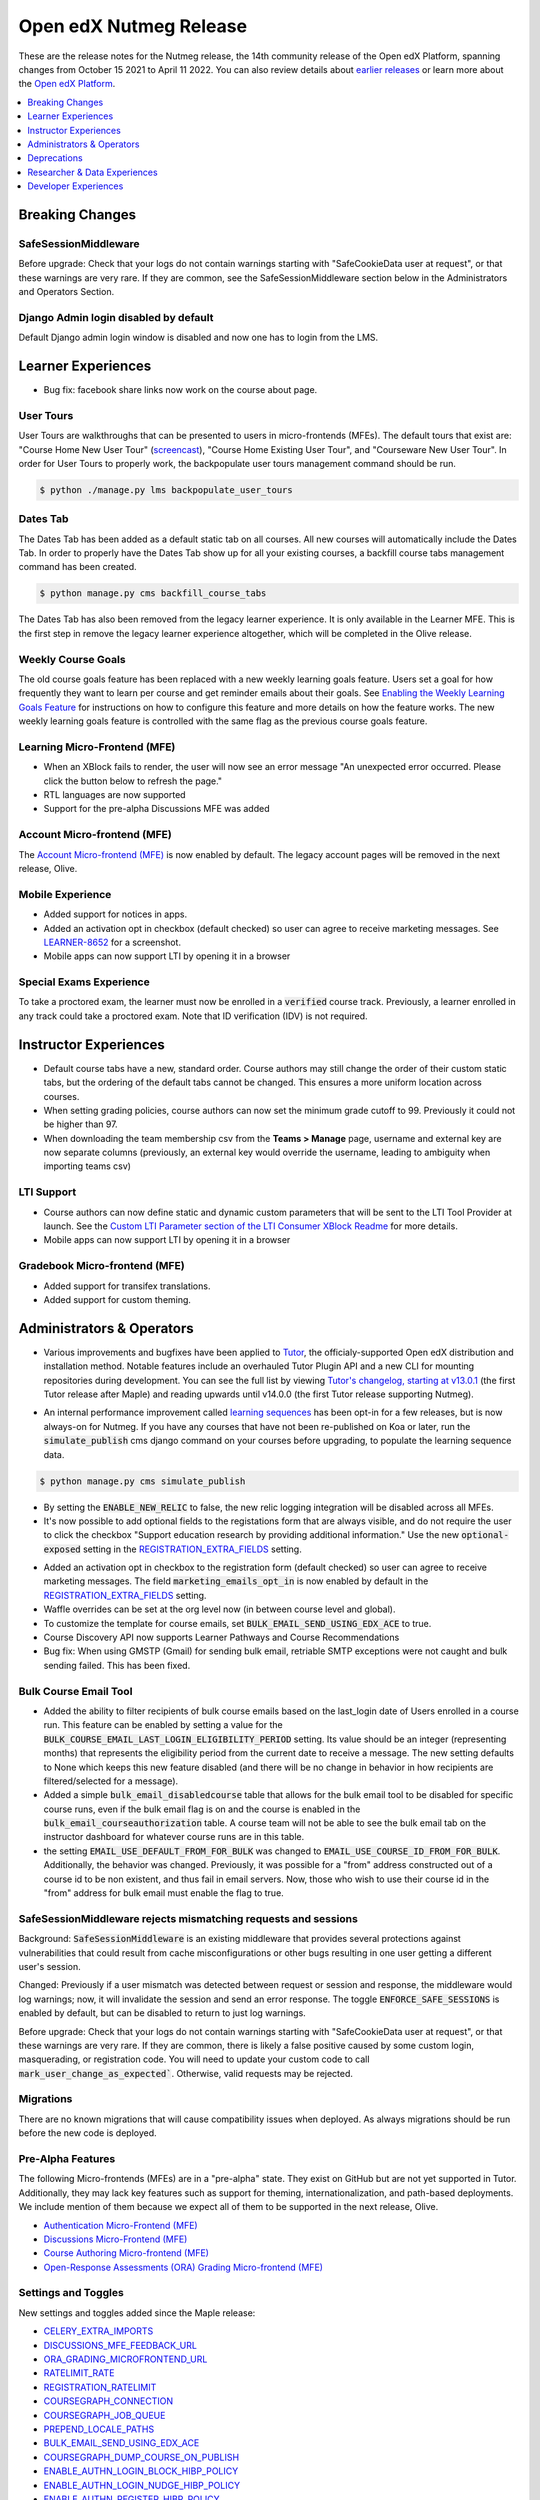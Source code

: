 .. _Open edX Nutmeg Release:

#######################
Open edX Nutmeg Release
#######################

These are the release notes for the Nutmeg release, the 14th community release of the Open edX Platform, spanning changes from October 15 2021 to April 11 2022.  You can also review details about `earlier releases`_ or learn more about the `Open edX Platform`_.

.. _earlier releases: https://edx.readthedocs.io/projects/edx-developer-docs/en/latest/named_releases.html
.. _Open edX Platform: https://openedx.org

.. contents::
 :depth: 1
 :local:

================
Breaking Changes
================

SafeSessionMiddleware
---------------------
Before upgrade: Check that your logs do not contain warnings starting with "SafeCookieData user at request", or that these warnings are very rare. If they are common, see the SafeSessionMiddleware section below in the Administrators and Operators Section.

Django Admin login disabled by default
--------------------------------------
Default Django admin login window is disabled and now one has to login from the LMS.

===================
Learner Experiences
===================

* Bug fix: facebook share links now work on the course about page.

User Tours
----------
User Tours are walkthroughs that can be presented to users in micro-frontends (MFEs). The default tours that exist are: "Course Home New User Tour" (`screencast`_), "Course Home Existing User Tour", and "Courseware New User Tour".
In order for User Tours to properly work, the backpopulate user tours management command should be run.

.. _screencast: https://user-images.githubusercontent.com/25124041/143145608-6886237d-ea83-42a4-ac2c-555b07392723.mov

.. code-block:: shell

    $ python ./manage.py lms backpopulate_user_tours


Dates Tab
---------
The Dates Tab has been added as a default static tab on all courses. All new courses will automatically include the Dates Tab. In order to properly have the Dates Tab show up for all your existing courses, a backfill course tabs management command has been created.

.. code-block:: shell

    $ python manage.py cms backfill_course_tabs

The Dates Tab has also been removed from the legacy learner experience. It is only available in the Learner MFE. This is the first step in remove the legacy learner experience altogether, which will be completed in the Olive release.


Weekly Course Goals
-------------------
The old course goals feature has been replaced with a new weekly learning goals feature. Users set a goal for how frequently they want to learn per course and get reminder emails about their goals. See `Enabling the Weekly Learning Goals Feature`_ for instructions on how to configure this feature and more details on how the feature works. The new weekly learning goals feature is controlled with the same flag as the previous course goals feature.

.. _Enabling the Weekly Learning Goals Feature: https://edx.readthedocs.io/projects/edx-installing-configuring-and-running/en/latest/configuration/enable_weekly_learning_goals.html

Learning Micro-Frontend (MFE)
-----------------------------

* When an XBlock fails to render, the user will now see an error message "An unexpected error occurred. Please click the button below to refresh the page."
* RTL languages are now supported
* Support for the pre-alpha Discussions MFE was added


Account Micro-frontend (MFE)
----------------------------

The `Account Micro-frontend (MFE)`_ is now enabled by default. The legacy account pages will be removed in the next release, Olive.

.. _Account Micro-frontend (MFE): https://github.com/openedx/frontend-app-account


Mobile Experience
-----------------

* Added support for notices in apps.
* Added an activation opt in checkbox (default checked) so user can agree to receive marketing messages. See `LEARNER-8652`_ for a screenshot.
* Mobile apps can now support LTI by opening it in a browser

.. _LEARNER-8652: https://openedx.atlassian.net/browse/LEARNER-8652

Special Exams Experience
------------------------

To take a proctored exam, the learner must now be enrolled in a :code:`verified` course track. Previously, a learner enrolled in any track could take a proctored exam. Note that ID verification (IDV) is not required.


======================
Instructor Experiences
======================

* Default course tabs have a new, standard order. Course authors may still change the order of their custom static tabs, but the ordering of the default tabs cannot be changed. This ensures a more uniform location across courses.
* When setting grading policies, course authors can now set the minimum grade cutoff to 99. Previously it could not be higher than 97.
* When downloading the team membership csv from the **Teams > Manage** page, username and external key are now separate columns (previously, an external key would override the username, leading to ambiguity when importing teams csv)


LTI Support
-----------

* Course authors can now define static and dynamic custom parameters that will be sent to the LTI Tool Provider at launch. See the `Custom LTI Parameter section of the LTI Consumer XBlock Readme`_ for more details.
* Mobile apps can now support LTI by opening it in a browser

.. _Custom LTI Parameter section of the LTI Consumer XBlock Readme: https://github.com/openedx/xblock-lti-consumer/blob/master/README.rst#custom-lti-parameters

Gradebook Micro-frontend (MFE)
------------------------------

* Added support for transifex translations.
* Added support for custom theming.


==========================
Administrators & Operators
==========================

* Various improvements and bugfixes have been applied to `Tutor`_, the officialy-supported Open edX distribution and installation method. Notable features include an overhauled Tutor Plugin API and a new CLI for mounting repositories during development. You can see the full list by viewing `Tutor's changelog, starting at v13.0.1`_ (the first Tutor release after Maple) and reading upwards until v14.0.0 (the first Tutor release supporting Nutmeg).

.. _Tutor's changelog, starting at v13.0.1: https://github.com/overhangio/tutor/blob/master/CHANGELOG.md#v1301-2021-12-20
.. _Tutor: https://docs.tutor.overhang.io/

* An internal performance improvement called `learning sequences`_ has been opt-in for a few releases, but is now always-on for Nutmeg. If you have any courses that have not been re-published on Koa or later, run the :code:`simulate_publish` cms django command on your courses before upgrading, to populate the learning sequence data.

.. _learning sequences: https://github.com/openedx/edx-platform/blob/db32ff2cdf678fa8edd12c9da76a76eef0478614/openedx/core/djangoapps/content/learning_sequences/README.rst
.. code-block:: shell

    $ python manage.py cms simulate_publish

* By setting the :code:`ENABLE_NEW_RELIC` to false, the new relic logging integration will be disabled across all MFEs.

* It's now possible to add optional fields to the registations form that are always visible, and do not require the user to click the checkbox "Support education research by providing additional information." Use the new :code:`optional-exposed` setting in the `REGISTRATION_EXTRA_FIELDS`_ setting.

.. _REGISTRATION_EXTRA_FIELDS: https://edx.readthedocs.io/projects/edx-platform-technical/en/latest/settings.html#setting-REGISTRATION_EXTRA_FIELDS

* Added an activation opt in checkbox to the registration form (default checked) so user can agree to receive marketing messages. The field :code:`marketing_emails_opt_in` is now enabled by default in the `REGISTRATION_EXTRA_FIELDS`_ setting.

* Waffle overrides can be set at the org level now (in between course level and global).

* To customize the template for course emails, set :code:`BULK_EMAIL_SEND_USING_EDX_ACE` to true.

* Course Discovery API now supports Learner Pathways and Course Recommendations

* Bug fix: When using GMSTP (Gmail) for sending bulk email, retriable SMTP exceptions were not caught and bulk sending failed. This has been fixed.

Bulk Course Email Tool
----------------------

* Added the ability to filter recipients of bulk course emails based on the last_login date of Users enrolled in a course run. This feature can be enabled by setting a value for the :code:`BULK_COURSE_EMAIL_LAST_LOGIN_ELIGIBILITY_PERIOD` setting. Its value should be an integer (representing months) that represents the eligibility period from the current date to receive a message. The new setting defaults to None which keeps this new feature disabled (and there will be no change in behavior in how recipients are filtered/selected for a message).

* Added a simple :code:`bulk_email_disabledcourse` table that allows for the bulk email tool to be disabled for specific course runs, even if the bulk email flag is on and the course is enabled in the :code:`bulk_email_courseauthorization` table. A course team will not be able to see the bulk email tab on the instructor dashboard for whatever course runs are in this table.

* the setting :code:`EMAIL_USE_DEFAULT_FROM_FOR_BULK` was changed to :code:`EMAIL_USE_COURSE_ID_FROM_FOR_BULK`. Additionally, the behavior was changed.  Previously, it was possible for a "from" address constructed out of a course id to be non existent, and thus fail in email servers. Now, those who wish to use their course id  in the "from" address for bulk email must enable the flag to true.


SafeSessionMiddleware rejects mismatching requests and sessions
---------------------------------------------------------------

Background: :code:`SafeSessionMiddleware` is an existing middleware that provides several protections against vulnerabilities that could result from cache misconfigurations or other bugs resulting in one user getting a different user's session.

Changed: Previously if a user mismatch was detected between request or session and response, the middleware would log warnings; now, it will invalidate the session and send an error response. The toggle :code:`ENFORCE_SAFE_SESSIONS` is enabled by default, but can be disabled to return to just log warnings.

Before upgrade: Check that your logs do not contain warnings starting with "SafeCookieData user at request", or that these warnings are very rare. If they are common, there is likely a false positive caused by some custom login, masquerading, or registration code. You will need to update your custom code to call :code:`mark_user_change_as_expected``. Otherwise, valid requests may be rejected.


Migrations
----------

There are no known migrations that will cause compatibility issues when deployed. As always migrations should be run before the new code is deployed.


Pre-Alpha Features
-------------------

The following Micro-frontends (MFEs) are in a "pre-alpha" state. They exist on GitHub but are not yet supported in Tutor. Additionally, they may lack key features such as support for theming, internationalization, and path-based deployments. We include mention of them because we expect all of them to be supported in the next release, Olive.

* `Authentication Micro-Frontend (MFE)`_
* `Discussions Micro-Frontend (MFE)`_
* `Course Authoring Micro-frontend (MFE)`_
* `Open-Response Assessments (ORA) Grading Micro-frontend (MFE)`_

.. _Authentication Micro-Frontend (MFE): https://github.com/openedx/frontend-app-authn
.. _Discussions Micro-Frontend (MFE): https://github.com/openedx/frontend-app-discussions
.. _Course Authoring Micro-frontend (MFE): https://github.com/openedx/frontend-app-course-authoring
.. _Open-Response Assessments (ORA) Grading Micro-frontend (MFE): https://github.com/edx/frontend-app-ora-grading

Settings and Toggles
--------------------

New settings and toggles added since the Maple release:

* `CELERY_EXTRA_IMPORTS <https://edx.readthedocs.io/projects/edx-platform-technical/en/latest/settings.html#setting-CELERY_EXTRA_IMPORTS>`_
* `DISCUSSIONS_MFE_FEEDBACK_URL <https://edx.readthedocs.io/projects/edx-platform-technical/en/latest/settings.html#setting-DISCUSSIONS_MFE_FEEDBACK_URL%20=%20None>`_
* `ORA_GRADING_MICROFRONTEND_URL <https://edx.readthedocs.io/projects/edx-platform-technical/en/latest/settings.html#setting-ORA_GRADING_MICROFRONTEND_URL>`_

* `RATELIMIT_RATE <https://edx.readthedocs.io/projects/edx-platform-technical/en/latest/settings.html#setting-RATELIMIT_RATE>`_
* `REGISTRATION_RATELIMIT <https://edx.readthedocs.io/projects/edx-platform-technical/en/latest/settings.html#setting-REGISTRATION_RATELIMIT>`_
* `COURSEGRAPH_CONNECTION <https://edx.readthedocs.io/projects/edx-platform-technical/en/latest/settings.html#setting-COURSEGRAPH_CONNECTION>`_
* `COURSEGRAPH_JOB_QUEUE <https://edx.readthedocs.io/projects/edx-platform-technical/en/latest/settings.html#setting-COURSEGRAPH_JOB_QUEUE>`_
* `PREPEND_LOCALE_PATHS <https://edx.readthedocs.io/projects/edx-platform-technical/en/latest/settings.html#setting-PREPEND_LOCALE_PATHS>`_
* `BULK_EMAIL_SEND_USING_EDX_ACE <https://edx.readthedocs.io/projects/edx-platform-technical/en/latest/featuretoggles.html#featuretoggle-BULK_EMAIL_SEND_USING_EDX_ACE>`_
* `COURSEGRAPH_DUMP_COURSE_ON_PUBLISH <https://edx.readthedocs.io/projects/edx-platform-technical/en/latest/featuretoggles.html#featuretoggle-COURSEGRAPH_DUMP_COURSE_ON_PUBLISH>`_
* `ENABLE_AUTHN_LOGIN_BLOCK_HIBP_POLICY <https://edx.readthedocs.io/projects/edx-platform-technical/en/latest/featuretoggles.html#featuretoggle-ENABLE_AUTHN_LOGIN_BLOCK_HIBP_POLICY>`_
* `ENABLE_AUTHN_LOGIN_NUDGE_HIBP_POLICY <https://edx.readthedocs.io/projects/edx-platform-technical/en/latest/featuretoggles.html#featuretoggle-ENABLE_AUTHN_LOGIN_NUDGE_HIBP_POLICY>`_
* `ENABLE_AUTHN_REGISTER_HIBP_POLICY <https://edx.readthedocs.io/projects/edx-platform-technical/en/latest/featuretoggles.html#featuretoggle-ENABLE_AUTHN_REGISTER_HIBP_POLICY>`_
* `ENABLE_COPPA_COMPLIANCE <https://edx.readthedocs.io/projects/edx-platform-technical/en/latest/featuretoggles.html#featuretoggle-ENABLE_COPPA_COMPLIANCE>`_
* `ENFORCE_SAFE_SESSIONS <https://edx.readthedocs.io/projects/edx-platform-technical/en/latest/featuretoggles.html#featuretoggle-ENFORCE_SAFE_SESSIONS>`_
* `FEATURES['ENABLE_AUTOMATED_SIGNUPS_EXTRA_FIELDS'] <https://edx.readthedocs.io/projects/edx-platform-technical/en/latest/featuretoggles.html#featuretoggle-FEATURES['ENABLE_AUTOMATED_SIGNUPS_EXTRA_FIELDS']>`_
* `FEATURES['ENABLE_INTEGRITY_SIGNATURE'] <https://edx.readthedocs.io/projects/edx-platform-technical/en/latest/featuretoggles.html#featuretoggle-FEATURES['ENABLE_INTEGRITY_SIGNATURE']>`_
* `FEATURES['ENABLE_NEW_BULK_EMAIL_EXPERIENCE'] <https://edx.readthedocs.io/projects/edx-platform-technical/en/latest/featuretoggles.html#featuretoggle-FEATURES['ENABLE_NEW_BULK_EMAIL_EXPERIENCE']>`_
* `FEATURES['ENABLE_PASSWORD_RESET_FAILURE_EMAIL'] <https://edx.readthedocs.io/projects/edx-platform-technical/en/latest/featuretoggles.html#featuretoggle-FEATURES['ENABLE_PASSWORD_RESET_FAILURE_EMAIL']>`_
* `FEATURES['SHOW_PROGRESS_BAR'] <https://edx.readthedocs.io/projects/edx-platform-technical/en/latest/featuretoggles.html#featuretoggle-FEATURES['SHOW_PROGRESS_BAR']>`_
* `LOG_REQUEST_USER_CHANGE_HEADERS <https://edx.readthedocs.io/projects/edx-platform-technical/en/latest/featuretoggles.html#featuretoggle-LOG_REQUEST_USER_CHANGE_HEADERS>`_
* `MARK_LIBRARY_CONTENT_BLOCK_COMPLETE_ON_VIEW <https://edx.readthedocs.io/projects/edx-platform-technical/en/latest/featuretoggles.html#featuretoggle-MARK_LIBRARY_CONTENT_BLOCK_COMPLETE_ON_VIEW>`_
* `RATELIMIT_ENABLE <https://edx.readthedocs.io/projects/edx-platform-technical/en/latest/featuretoggles.html#featuretoggle-RATELIMIT_ENABLE>`_
* `SEARCH_SKIP_SHOW_IN_CATALOG_FILTERING <https://edx.readthedocs.io/projects/edx-platform-technical/en/latest/featuretoggles.html#featuretoggle-SEARCH_SKIP_SHOW_IN_CATALOG_FILTERING>`_
* `course_live.enable_course_live <https://edx.readthedocs.io/projects/edx-platform-technical/en/latest/featuretoggles.html#featuretoggle-course_live.enable_course_live>`_
* `courseware.enable_new_financial_assistance_flow <https://edx.readthedocs.io/projects/edx-platform-technical/en/latest/featuretoggles.html#featuretoggle-courseware.enable_new_financial_assistance_flow>`_
* `discussions.enable_discussions_mfe <https://edx.readthedocs.io/projects/edx-platform-technical/en/latest/featuretoggles.html#featuretoggle-discussions.enable_discussions_mfe>`_
* `discussions.enable_learners_tab_in_discussions_mfe <https://edx.readthedocs.io/projects/edx-platform-technical/en/latest/featuretoggles.html#featuretoggle-discussions.enable_learners_tab_in_discussions_mfe>`_
* `discussions.enable_moderation_reason_codes <https://edx.readthedocs.io/projects/edx-platform-technical/en/latest/featuretoggles.html#featuretoggle-discussions.enable_moderation_reason_codes>`_
* `discussions.enable_new_structure_discussions <https://edx.readthedocs.io/projects/edx-platform-technical/en/latest/featuretoggles.html#featuretoggle-discussions.enable_new_structure_discussions>`_
* `discussions.enable_reported_content_email_notifications <https://edx.readthedocs.io/projects/edx-platform-technical/en/latest/featuretoggles.html#featuretoggle-discussions.enable_reported_content_email_notifications>`_
* `learner_dashboard.enable_masters_program_tab_view <https://edx.readthedocs.io/projects/edx-platform-technical/en/latest/featuretoggles.html#featuretoggle-learner_dashboard.enable_masters_program_tab_view>`_
* `learner_dashboard.enable_program_tab_view <https://edx.readthedocs.io/projects/edx-platform-technical/en/latest/featuretoggles.html#featuretoggle-learner_dashboard.enable_program_tab_view>`_
* `learner_dashboard.enable_program_tab_view <https://edx.readthedocs.io/projects/edx-platform-technical/en/latest/featuretoggles.html#featuretoggle-learner_dashboard.enable_program_tab_view>`_
* `new_core_editors.use_new_problem_editor <https://edx.readthedocs.io/projects/edx-platform-technical/en/latest/featuretoggles.html#featuretoggle-new_core_editors.use_new_problem_editor>`_
* `new_core_editors.use_new_text_editor <https://edx.readthedocs.io/projects/edx-platform-technical/en/latest/featuretoggles.html#featuretoggle-new_core_editors.use_new_text_editor>`_
* `new_core_editors.use_new_video_editor <https://edx.readthedocs.io/projects/edx-platform-technical/en/latest/featuretoggles.html#featuretoggle-new_core_editors.use_new_video_editor>`_



the following settings were removed:

* agreements.enable_integrity_signature

* course_experience.latest_update

* course_goals.number_of_days_goals

* course_home.course_home_use_legacy_frontend

* learner_dashboard.enable_program_discussions

* learning_sequences.use_for_outlines

* request_utils.capture_cookie_sizes

* user_authn.redirect_to_microfrontend



Dependency updates
------------------

There are no notable dependency updates in nutmeg.

============
Deprecations
============

Removed in Nutmeg
-----------------
- django-ratelimit-backend has been removed from edx-platform. Now the django-ratelimit library will be used for rate limiting. See `DEPR-150`_ for more details. Related to this, the default Django admin login window is disabled and now one has to login from LMS.
- The `edx-certificates repo`_ has been archived. See `DEPR-160`_ for more details.
- “Old Mongo” course access has finally been fully removed. This means course runs that have keys like :code:`Org/Course/Run` rather than :code:`course-v1:Org+Course+run`  cannot be accessed by learners. New runs of this type haven’t been able to be created since 2015, but now learner access has also been removed. See `[DEPR] Issue #62`_ for more information on the continuing removal of Old Mongo technology.
- :code:`problemset` and :code:`videosequence` are old-but-not-entirely-unused aliases to the sequential (in Studio-speak, "Subsection") block type. Support for them in the Learning MFE ended in the maple release. Now all support has been removed.

.. _DEPR-150: https://openedx.atlassian.net/browse/DEPR-150
.. _DEPR-160: https://openedx.atlassian.net/browse/DEPR-160
.. _edx-certificates repo: https://github.com/openedx-unsupported/edx-certificates
.. _[DEPR] Issue #62: https://github.com/openedx/public-engineering/issues/62

Deprecated in Nutmeg (or earlier) and scheduled to be removed in the Olive release
----------------------------------------------------------------------------------

* `bokchoy test suites`_
* the `frontend-learner-portal-base`_ library
* The `xblock.fragment module`_ and deprecated :code:`id_generator` method parameters in :code:`xblock.runtime`
* The legacy courseware experience (rendered server-side by Django) will be removed. The Learner MFE will be required.
* The legacy account pages will be removed. The Account MFE will be required.
* EdxRestApiClient is no longer supported, as you may have been able to tell from the many, many deprecation warnings.
* DraftModuleStore (also know as Old Mongo Modulestore) will be removed. "Old Mongo" course access was already removed in nutmeg.
* microsites djangoapp
* the ability to import legacy OLX attributes :code:`slug`, :code:`name`, :code:`id` (discussion block), :code:`for`, and :code:`attempts`

.. _bokchoy test suites: https://github.com/gedx/public-engineering/issues/13
.. _frontend-learner-portal-base: https://github.com/openedx/frontend-learner-portal-base/issues/31
.. _xblock.fragment module: https://github.com/openedx/public-engineering/issues/15
.. _microsites djangoapp: https://github.com/openedx/public-engineering/issues/69
.. _import legacy OLX attributes: https://github.com/openedx/public-engineering/issues/74

Future deprecations and removals
--------------------------------

.. note:: Major deprecation work is being funded between now and the Olive release, scheduled for December 2022. Please review the `DEPR: Deprecation & Removal`_ board on Github to be sure you have stopped using deprecated technologies.

.. _DEPR\: Deprecation & Removal: https://github.com/orgs/openedx/projects/9/views/4

=============================
Researcher & Data Experiences
=============================

* added a :code:`complete_video` event that fires when a user has watched a video to the end. Requires the waffle switch :code:`completion.enable_completion_tracking`


=====================
Developer Experiences
=====================

* Added support for custom xBlock editors in Studio. Read the `pluggable_override docstring`_ to learn more.
* Added an API for updating user's email opt-in setting.
* django plugins can now return context for the Instructor Dashboard template, by adding it to the constant :code:`INSTRUCTOR_DASHBOARD_PLUGIN_VIEW_NAME`. See `PR 29376`_ for more details.

.. _pluggable_override docstring: https://github.com/openedx/edx-django-utils/blob/master/edx_django_utils/plugins/pluggable_override.py#L11-L58
.. _django plugins: https://github.com/openedx/edx-platform/blob/master/openedx/core/djangoapps/plugins/README.rst
.. _PR 29376: https://github.com/openedx/edx-platform/pull/29376

Events and Filters Extension Framework
--------------------------------------
Core extensibility: We have added a new way of extending the core through `Open edX Events & Filters`_ (part of `OEP-50: Hooks Extension Framework`_)

Open edX Events: this standardized version of Django Signals allows extension developers to extend functionality just by listening to the event that’s sent after a key process finishes, e.g after enrollment, login, register, etc.

Open edX Filters: through configuration only, extension developers can set a list of functions to be executed before a key process starts, e.g before enrollment, login, register, etc.

.. _Open edX Events & Filters: https://github.com/openedx/edx-platform/blob/master/docs/guides/hooks/index.rst#openedx-hooks-extension-framework
.. _OEP-50\: Hooks Extension Framework: https://open-edx-proposals.readthedocs.io/en/latest/architectural-decisions/oep-0050-hooks-extension-framework.html
